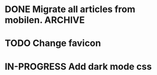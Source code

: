 * DONE Migrate all articles from mobilen. :ARCHIVE:
CLOSED: [2023-08-09 Wed 10:49]
:LOGBOOK:
- State "DONE"       from "TODO"       [2023-08-09 Wed 10:49]
:END:

* TODO Change favicon
* IN-PROGRESS Add dark mode css
:LOGBOOK:
- State "IN-PROGRESS" from "TODO"       [2023-08-12 Sat 10:54]
:END:

